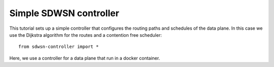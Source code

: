 =======================
Simple SDWSN controller
=======================

This tutorial sets up a simple controller that configures the routing paths and schedules of the data plane. In this case we use the Dijkstra algorithm for the routes and a contention free scheduler::

    from sdwsn-controller import *


Here, we use a controller for a data plane that run in a docker container.